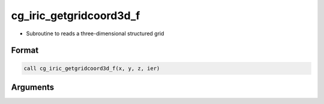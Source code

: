 cg_iric_getgridcoord3d_f
========================

-  Subroutine to reads a three-dimensional structured grid

Format
------
.. code-block:: fortran

   call cg_iric_getgridcoord3d_f(x, y, z, ier)

Arguments
---------

.. csv-table:: Arguments of cg_iric_getgridcoord3d_f
   :file: cg_iric_getgridcoord3d_f_args.csv
   :header-rows: 1

